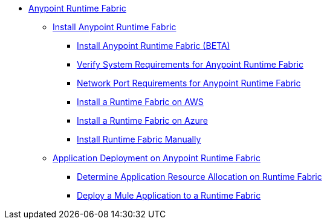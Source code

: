 // TOC File

* link:/project-worker-cloud/overview[Anypoint Runtime Fabric]
** link:/project-worker-cloud/install-about[Install Anypoint Runtime Fabric]
*** link:/project-worker-cloud/installation[Install Anypoint Runtime Fabric (BETA)]
*** link:/project-worker-cloud/install-sys-reqs[Verify System Requirements for Anypoint Runtime Fabric]
*** link:/project-worker-cloud/install-port-reqs[Network Port Requirements for Anypoint Runtime Fabric]
*** link:/project-worker-cloud/install-aws[Install a Runtime Fabric on AWS]
*** link:/project-worker-cloud/install-azure[Install a Runtime Fabric on Azure]
*** link:/project-worker-cloud/install-manual[Install Runtime Fabric Manually]
** link:/project-worker-cloud/deploy-about[Application Deployment on Anypoint Runtime Fabric]
*** link:/project-worker-cloud/deploy-resource-alllocation[Determine Application Resource Allocation on Runtime Fabric]
*** link:/project-worker-cloud/deploy-to-runtime-fabric[Deploy a Mule Application to a Runtime Fabric]
